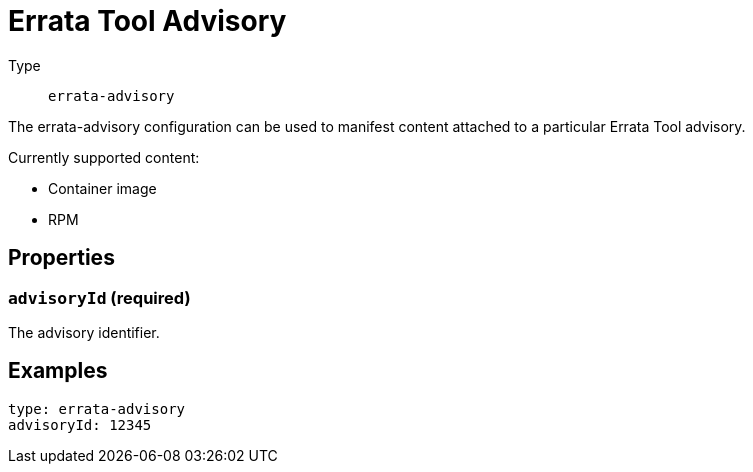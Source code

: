 = Errata Tool Advisory
:config-slug: errata-advisory

Type:: `{config-slug}`

The {config-slug} configuration can be used to manifest content attached to a particular Errata
Tool advisory.

Currently supported content:

- Container image
- RPM

== Properties

=== `advisoryId` (required)

The advisory identifier.

== Examples

[source,yaml,subs="attributes+"]
----
type: {config-slug}
advisoryId: 12345
----